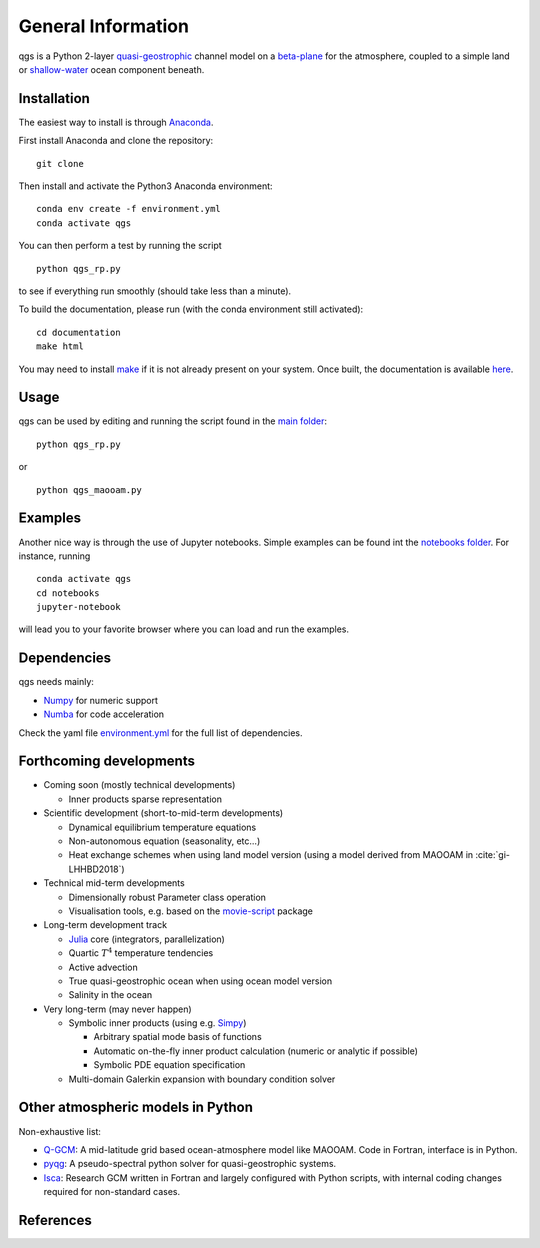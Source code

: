 
General Information
===================

qgs is a Python 2-layer `quasi-geostrophic`_ channel model
on a `beta-plane`_ for the atmosphere, coupled to a simple land or
`shallow-water`_ ocean component beneath.

Installation
------------

The easiest way to install is through `Anaconda`_.

First install Anaconda and clone the repository: ::

    git clone

Then install and activate the Python3 Anaconda environment: ::

    conda env create -f environment.yml
    conda activate qgs

You can then perform a test by running the script ::

    python qgs_rp.py

to see if everything run smoothly (should take less than a minute).

To build the documentation, please run (with the conda environment still activated): ::

    cd documentation
    make html


You may need to install `make`_ if it is not already present on your system.
Once built, the documentation is available `here <../index.html>`_.

Usage
-----

qgs can be used by editing and running the script found in the `main folder <../../../../>`_: ::

    python qgs_rp.py

or ::

    python qgs_maooam.py

Examples
--------

Another nice way is through the use of Jupyter notebooks.
Simple examples can be found int the `notebooks folder <../../../../notebooks>`_.
For instance, running ::

    conda activate qgs
    cd notebooks
    jupyter-notebook

will lead you to your favorite browser where you can load and run the examples.

Dependencies
------------

qgs needs mainly:

* `Numpy`_ for numeric support
* `Numba`_ for code acceleration

Check the yaml file `environment.yml <../../../../environment.yml>`_ for the full list of dependencies.

Forthcoming developments
------------------------

* Coming soon (mostly technical developments)

  + Inner products sparse representation

* Scientific development (short-to-mid-term developments)

  + Dynamical equilibrium temperature equations
  + Non-autonomous equation (seasonality, etc...)
  + Heat exchange schemes when using land model version
    (using a model derived from MAOOAM in :cite:`gi-LHHBD2018`)

* Technical mid-term developments

  + Dimensionally robust Parameter class operation
  + Visualisation tools, e.g. based on the `movie-script`_ package

* Long-term development track

  + `Julia`_ core (integrators, parallelization)
  + Quartic :math:`T^4` temperature tendencies
  + Active advection
  + True quasi-geostrophic ocean when using ocean model version
  + Salinity in the ocean

* Very long-term (may never happen)

  + Symbolic inner products (using e.g. `Simpy`_)

    - Arbitrary spatial mode basis of functions
    - Automatic on-the-fly inner product calculation (numeric or analytic if possible)
    - Symbolic PDE equation specification

  + Multi-domain Galerkin expansion with boundary condition solver

Other atmospheric models in Python
----------------------------------

Non-exhaustive list:

* `Q-GCM <http://q-gcm.org/>`_: A mid-latitude grid based ocean-atmosphere model like MAOOAM. Code in Fortran,
  interface is in Python.
* `pyqg <https://github.com/pyqg/pyqg>`_: A pseudo-spectral python solver for quasi-geostrophic systems.
* `Isca <https://execlim.github.io/IscaWebsite/index.html>`_: Research GCM written in Fortran and largely
  configured with Python scripts, with internal coding changes required for non-standard cases.

References
----------

.. bibliography:: model/ref.bib
    :keyprefix: gi-

.. _quasi-geostrophic: https://en.wikipedia.org/wiki/Quasi-geostrophic_equations
.. _shallow-water: https://en.wikipedia.org/wiki/Shallow_water_equations
.. _MAOOAM: https://github.com/Climdyn/MAOOAM
.. _Numba: https://numba.pydata.org/
.. _Numpy: https://numpy.org/
.. _multiprocessing: https://docs.python.org/3.7/library/multiprocessing.html#module-multiprocessing
.. _tangent linear model: http://glossary.ametsoc.org/wiki/Tangent_linear_model
.. _Anaconda: https://www.anaconda.com/
.. _movie-script: https://github.com/jodemaey/movie-script
.. _Julia: https://julialang.org/
.. _Simpy: https://www.sympy.org/
.. _make: https://www.gnu.org/software/make/
.. _beta-plane: https://en.wikipedia.org/wiki/Beta_plane
